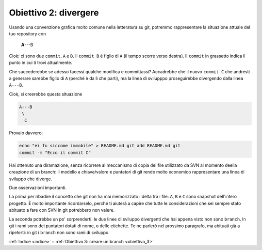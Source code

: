 .. _obiettivo_2:

Obiettivo 2: divergere
######################

Usando una convenzione grafica molto comune nella letteratura su git,
potremmo rappresentare la situazione attuale del tuo repository con

    **A**---B

Cioè: ci sono due ``commit``, ``A`` e ``B``. Il ``commit B`` è figlio di
``A`` (il tempo scorre verso destra). Il ``commit`` in grassetto indica
il punto in cui ti trovi attualmente.

Che succederebbe se adesso facessi qualche modifica e committassi?
Accadrebbe che il nuovo ``commit C`` che andresti a generare sarebbe
figlio di ``A`` (perché è da lì che parti), ma la linea di svilupppo
proseguirebbe divergendo dalla linea ``A---B``.

Cioè, si creerebbe questa situazione

.. code-block:: bash

    A---B
     \
      C     
Provalo davvero:

.. code-block:: bash

    echo "ei fu siccome immobile" > README.md git add README.md git
    commit -m "Ecco il commit C"

.. figure:: img/repo1.png

Hai ottenuto una diramazione, senza ricorrere al meccanismo di copia dei
file utilizzato da SVN al momento deella creazione di un branch: il
modello a chiave/valore e puntatori di git rende molto economico
rappresentare una linea di sviluppo che diverge.

Due osservazioni importanti.

La prima per ribadire il concetto che git non ha mai memorizzato i delta
tra i file: ``A``, ``B`` e ``C`` sono snapshot dell'intero progetto. È
molto importante ricordarselo, perché ti aiuterà a capire che tutte le
considerazioni che sei sempre stato abituato a fare con SVN in git
potrebbero non valere.

La seconda potrebbe un po' sorprenderti: le due linee di sviluppo
divergenti che hai appena visto non sono ``branch``. In git i rami sono
dei puntatori dotati di nome, o delle etichette. Te ne parlerò nel
prossimo paragrafo, ma abituati già a ripeterti: in git i ``branch`` non
sono rami di sviluppo.

:ref:`Indice <indice>` :: :ref:`Obiettivo 3: creare un branch <obiettivo_3>`
